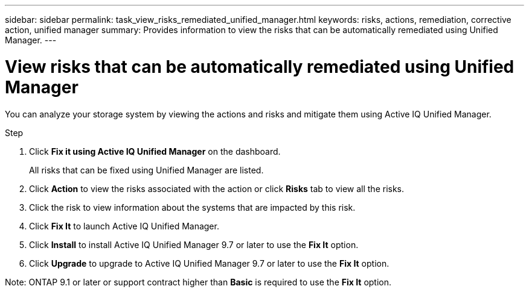 ---
sidebar: sidebar
permalink: task_view_risks_remediated_unified_manager.html
keywords: risks, actions, remediation, corrective action, unified manager
summary: Provides information to view the risks that can be automatically remediated using Unified Manager.
---

= View risks that can be automatically remediated using Unified Manager
:toc: macro
:toclevels: 1
:hardbreaks:
:nofooter:
:icons: font
:linkattrs:
:imagesdir: ./media/

[.lead]
You can analyze your storage system by viewing the actions and risks and mitigate them using Active IQ Unified Manager.

.Step
. Click *Fix it using Active IQ Unified Manager* on the dashboard.
+
All risks that can be fixed using Unified Manager are listed.
. Click *Action* to view the risks associated with the action or click *Risks* tab to view all the risks.
. Click the risk to view information about the systems that are impacted by this risk.
. Click *Fix It* to launch Active IQ Unified Manager.
. Click *Install* to install Active IQ Unified Manager 9.7 or later to use the *Fix It* option.
. Click *Upgrade* to upgrade to Active IQ Unified Manager 9.7 or later to use the *Fix It* option.

Note: ONTAP 9.1 or later or support contract higher than *Basic* is required to use the *Fix It* option.
